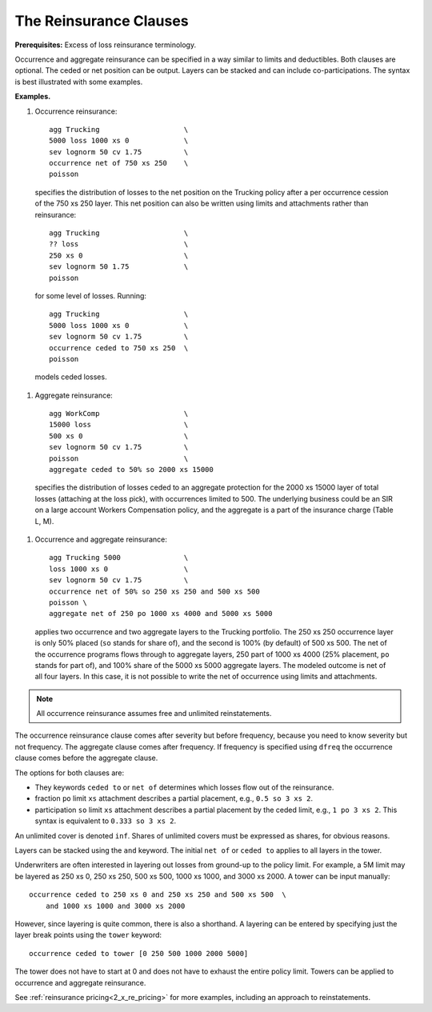 .. _2_x_reinsurance:
.. _2_agg_class_reinsurance_clause:

.. reviewed 2022-12-24

The Reinsurance Clauses
----------------------------

**Prerequisites:**  Excess of loss reinsurance terminology.

Occurrence and aggregate reinsurance can be specified in a way similar to
limits and deductibles. Both clauses are optional. The ceded or net position
can be output. Layers can be stacked and can include co-participations. The
syntax is best illustrated with some examples.

**Examples.**

#. Occurrence reinsurance::

    agg Trucking                    \
    5000 loss 1000 xs 0             \
    sev lognorm 50 cv 1.75          \
    occurrence net of 750 xs 250    \
    poisson

  specifies the distribution of losses to the net position on the Trucking policy after a per occurrence cession of the 750 xs 250 layer. This net position can also be written using limits and attachments rather than reinsurance::

    agg Trucking                    \
    ?? loss                         \
    250 xs 0                        \
    sev lognorm 50 1.75             \
    poisson

  for some level of losses. Running::

    agg Trucking                    \
    5000 loss 1000 xs 0             \
    sev lognorm 50 cv 1.75          \
    occurrence ceded to 750 xs 250  \
    poisson

  models ceded losses.

#. Aggregate reinsurance::

    agg WorkComp                    \
    15000 loss                      \
    500 xs 0                        \
    sev lognorm 50 cv 1.75          \
    poisson                         \
    aggregate ceded to 50% so 2000 xs 15000

 specifies the distribution of losses ceded to an aggregate protection for the 2000 xs 15000 layer of total losses (attaching at the loss pick), with occurrences limited to 500. The underlying business could be an SIR on a large account Workers Compensation policy, and the aggregate is a part of the insurance charge (Table L, M).

#. Occurrence and aggregate reinsurance::

    agg Trucking 5000               \
    loss 1000 xs 0                  \
    sev lognorm 50 cv 1.75          \
    occurrence net of 50% so 250 xs 250 and 500 xs 500
    poisson \
    aggregate net of 250 po 1000 xs 4000 and 5000 xs 5000

  applies two occurrence and two aggregate layers to the Trucking portfolio. The 250 xs 250 occurrence layer  is only 50% placed (``so`` stands for share of), and the second is 100% (by default) of 500 xs 500. The net of the occurrence programs flows through to aggregate layers, 250 part of 1000 xs 4000 (25% placement, ``po`` stands for part of), and 100% share of the 5000 xs 5000 aggregate layers. The modeled outcome is net of all four layers. In this case, it is not possible to write the net of occurrence using limits and attachments.

.. note::
    All occurrence reinsurance assumes free and unlimited reinstatements.

The occurrence reinsurance clause comes after severity but before frequency, because you need to know severity but not frequency. The aggregate clause comes after frequency. If frequency is specified using ``dfreq`` the occurrence clause comes before the aggregate clause.

The options for both clauses are:

* They keywords ``ceded to`` or ``net of`` determines which losses flow out of the
  reinsurance.
* fraction ``po`` limit ``xs`` attachment describes a partial placement, e.g.,
  ``0.5 so 3 xs 2``.
* participation ``so`` limit ``xs`` attachment describes a partial placement
  by the ceded limit, e.g., ``1 po 3 xs 2``. This syntax is equivalent to
  ``0.333 so 3 xs 2``.

An unlimited cover is denoted ``inf``. Shares of unlimited covers must be expressed as shares, for obvious reasons.

Layers can be stacked using the ``and`` keyword. The initial ``net of`` or ``ceded to`` applies to all layers in the tower.


Underwriters are often interested in layering out losses from ground-up to the
policy limit. For example, a 5M limit may be layered as 250 xs 0, 250 xs 250,
500 xs 500, 1000 xs 1000, and 3000 xs 2000. A tower can be input manually::

    occurrence ceded to 250 xs 0 and 250 xs 250 and 500 xs 500  \
        and 1000 xs 1000 and 3000 xs 2000

However, since layering is quite common, there
is also a shorthand. A layering can be entered by specifying just the layer break
points using the ``tower`` keyword::

        occurrence ceded to tower [0 250 500 1000 2000 5000]

The tower does not have to start at 0 and does not have to exhaust the entire
policy limit. Towers can be applied to occurrence and aggregate reinsurance.

See :ref:`reinsurance pricing<2_x_re_pricing>` for more examples, including an
approach to reinstatements.

